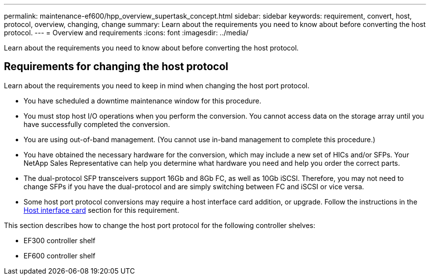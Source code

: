 ---
permalink: maintenance-ef600/hpp_overview_supertask_concept.html
sidebar: sidebar
keywords: requirement, convert, host, protocol, overview, changing, change
summary: Learn about the requirements you need to know about before converting the host protocol.
---
= Overview and requirements
:icons: font
:imagesdir: ../media/

[.lead]
Learn about the requirements you need to know about before converting the host protocol.

== Requirements for changing the host protocol

[.lead]
Learn about the requirements you need to keep in mind when changing the host port protocol.

* You have scheduled a downtime maintenance window for this procedure.
* You must stop host I/O operations when you perform the conversion. You cannot access data on the storage array until you have successfully completed the conversion.
* You are using out-of-band management. (You cannot use in-band management to complete this procedure.)
* You have obtained the necessary hardware for the conversion, which may include a new set of HICs and/or SFPs. Your NetApp Sales Representative can help you determine what hardware you need and help you order the correct parts.
* The dual-protocol SFP transceivers support 16Gb and 8Gb FC, as well as 10Gb iSCSI. Therefore, you may not need to change SFPs if you have the dual-protocol and are simply switching between FC and iSCSI or vice versa.
* Some host port protocol conversions may require a host interface card addition, or upgrade. Follow the instructions in the xref:concept_host_interface_cards_wombat.adoc[Host interface card] section for this requirement.

This section describes how to change the host port protocol for the following controller shelves:

* EF300 controller shelf
* EF600 controller shelf

